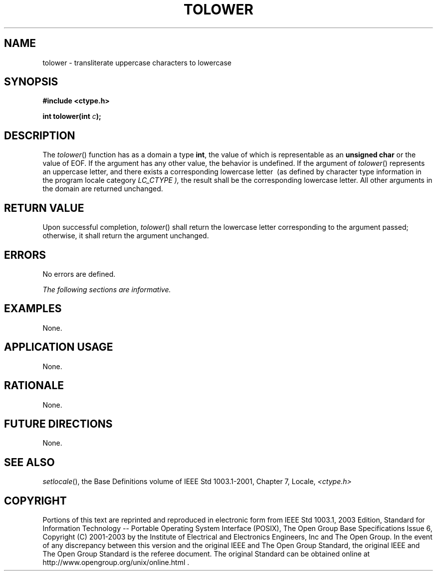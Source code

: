 .\" Copyright (c) 2001-2003 The Open Group, All Rights Reserved 
.TH "TOLOWER" 3 2003 "IEEE/The Open Group" "POSIX Programmer's Manual"
.\" tolower 
.SH NAME
tolower \- transliterate uppercase characters to lowercase
.SH SYNOPSIS
.LP
\fB#include <ctype.h>
.br
.sp
int tolower(int\fP \fIc\fP\fB);
.br
\fP
.SH DESCRIPTION
.LP
The \fItolower\fP() function has as a domain a type \fBint\fP, the
value of which is representable as an \fBunsigned char\fP
or the value of EOF. If the argument has any other value, the behavior
is undefined. If the argument of \fItolower\fP() represents
an uppercase letter, and there exists a corresponding lowercase letter
\ (as defined by character type information in the program
locale category \fILC_CTYPE ),\fP  the result shall be the
corresponding lowercase letter. All other arguments in the domain
are returned unchanged.
.SH RETURN VALUE
.LP
Upon successful completion, \fItolower\fP() shall return the lowercase
letter corresponding to the argument passed; otherwise,
it shall return the argument unchanged.
.SH ERRORS
.LP
No errors are defined.
.LP
\fIThe following sections are informative.\fP
.SH EXAMPLES
.LP
None.
.SH APPLICATION USAGE
.LP
None.
.SH RATIONALE
.LP
None.
.SH FUTURE DIRECTIONS
.LP
None.
.SH SEE ALSO
.LP
\fIsetlocale\fP(), the Base Definitions volume of IEEE\ Std\ 1003.1-2001,
Chapter 7, Locale, \fI<ctype.h>\fP
.SH COPYRIGHT
Portions of this text are reprinted and reproduced in electronic form
from IEEE Std 1003.1, 2003 Edition, Standard for Information Technology
-- Portable Operating System Interface (POSIX), The Open Group Base
Specifications Issue 6, Copyright (C) 2001-2003 by the Institute of
Electrical and Electronics Engineers, Inc and The Open Group. In the
event of any discrepancy between this version and the original IEEE and
The Open Group Standard, the original IEEE and The Open Group Standard
is the referee document. The original Standard can be obtained online at
http://www.opengroup.org/unix/online.html .
